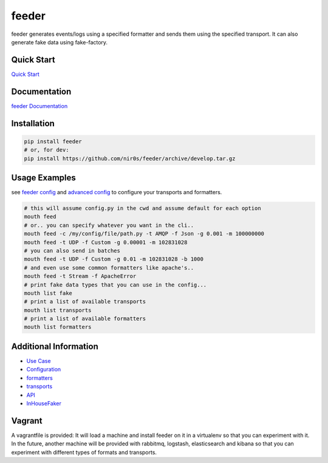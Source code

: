 feeder
======

|Build Status|

|Gitter chat|

|PyPI|

|PypI|

feeder generates events/logs using a specified formatter and sends them
using the specified transport. It can also generate fake data using
fake-factory.

Quick Start
~~~~~~~~~~~

`Quick
Start <http://feeder.readthedocs.org/en/latest/quick_start.html>`__

Documentation
~~~~~~~~~~~~~

`feeder Documentation <http://feeder.readthedocs.org>`__

Installation
~~~~~~~~~~~~

.. code:: shell

     pip install feeder
     # or, for dev:
     pip install https://github.com/nir0s/feeder/archive/develop.tar.gz

Usage Examples
~~~~~~~~~~~~~~

see `feeder
config <http://feeder.readthedocs.org/en/latest/configuration.html>`__
and `advanced
config <http://feeder.readthedocs.org/en/latest/advanced_configuration.html>`__
to configure your transports and formatters.

.. code:: shell

     # this will assume config.py in the cwd and assume default for each option
     mouth feed
     # or.. you can specify whatever you want in the cli..
     mouth feed -c /my/config/file/path.py -t AMQP -f Json -g 0.001 -m 100000000
     mouth feed -t UDP -f Custom -g 0.00001 -m 102831028
     # you can also send in batches
     mouth feed -t UDP -f Custom -g 0.01 -m 102831028 -b 1000
     # and even use some common formatters like apache's..
     mouth feed -t Stream -f ApacheError
     # print fake data types that you can use in the config...
     mouth list fake
     # print a list of available transports
     mouth list transports
     # print a list of available formatters
     mouth list formatters

Additional Information
~~~~~~~~~~~~~~~~~~~~~~

-  `Use
   Case <http://feeder.readthedocs.org/en/latest/case_study.html>`__
-  `Configuration <http://feeder.readthedocs.org/en/latest/configuration.html>`__
-  `formatters <http://feeder.readthedocs.org/en/latest/formatters.html>`__
-  `transports <http://feeder.readthedocs.org/en/latest/transports.html>`__
-  `API <http://feeder.readthedocs.org/en/latest/api.html>`__
-  `InHouseFaker <http://feeder.readthedocs.org/en/latest/inhousefaker.html>`__

Vagrant
~~~~~~~

A vagrantfile is provided: It will load a machine and install feeder on
it in a virtualenv so that you can experiment with it. In the future,
another machine will be provided with rabbitmq, logstash, elasticsearch
and kibana so that you can experiment with different types of formats
and transports.

.. |Build Status| image:: https://travis-ci.org/nir0s/feeder.svg?branch=develop
   :target: https://travis-ci.org/nir0s/feeder
.. |Gitter chat| image:: https://badges.gitter.im/nir0s/feeder.png
   :target: https://gitter.im/nir0s/feeder
.. |PyPI| image:: http://img.shields.io/pypi/dm/feeder.svg
   :target: http://img.shields.io/pypi/dm/feeder.svg
.. |PypI| image:: http://img.shields.io/pypi/v/feeder.svg
   :target: http://img.shields.io/pypi/v/feeder.svg
